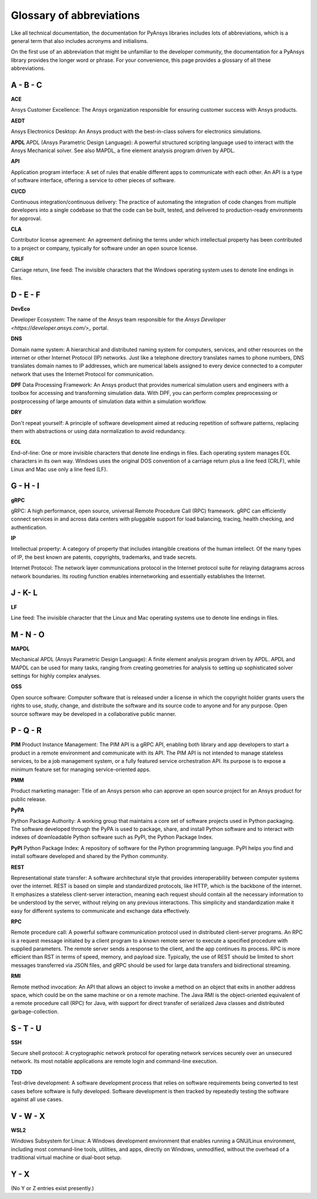 .. _ref_abbreviations:

Glossary of abbreviations
=========================

Like all technical documentation, the documentation for PyAnsys libraries
includes lots of abbreviations, which is a general term that also includes
acronyms and initialisms.

On the first use of an abbreviation that might be unfamiliar to the developer
community, the documentation for a PyAnsys library provides the longer word
or phrase. For your convenience, this page provides a glossary of all these
abbreviations.

A - B - C
---------

**ACE**

Ansys Customer Excellence: The Ansys organization responsible for ensuring
customer success with Ansys products.

**AEDT**

Ansys Electronics Desktop: An Ansys product with the best-in-class solvers
for electronics simulations.

**APDL**
APDL (Ansys Parametric Design Language): A powerful structured scripting language
used to interact with the Ansys Mechanical solver. See also MAPDL, a fine element
analysis program driven by APDL.

**API**

Application program interface: A set of rules that enable different apps
to communicate with each other. An API is a type of software interface,
offering a service to other pieces of software.

**CI/CD**

Continuous integration/continuous delivery: The practice of automating the
integration of code changes from multiple developers into a single
codebase so that the code can be built, tested, and delivered to production-ready
environments for approval.

**CLA**

Contributor license agreement: An agreement defining the terms under
which intellectual property has been contributed to a project or company,
typically for software under an open source license.

**CRLF**

Carriage return, line feed: The invisible characters that the Windows
operating system uses to denote line endings in files.

D - E - F
---------

**DevEco**

Developer Ecosystem: The name of the Ansys team responsible for the
`Ansys Developer <https://developer.ansys.com/>_` portal.

**DNS**

Domain name system: A hierarchical and distributed naming system for computers,
services, and other resources on the internet or other Internet Protocol (IP) networks.
Just like a telephone directory translates names to phone numbers, DNS translates domain names
to IP addresses, which are numerical labels assigned to every device connected
to a computer network that uses the Internet Protocol for communication.

**DPF**
Data Processing Framework: An Ansys product that provides numerical simulation users
and engineers with a toolbox for accessing and transforming simulation data. With DPF,
you can perform complex preprocessing or postprocessing of large amounts of simulation
data within a simulation workflow.

**DRY**

Don't repeat yourself: A principle of software development aimed at reducing
repetition of software patterns, replacing them with abstractions or using
data normalization to avoid redundancy.

**EOL**

End-of-line: One or more invisible characters that denote line endings in files.
Each operating system manages EOL characters in its own way. Windows uses the
original DOS convention of a carriage return plus a line feed (CRLF), while
Linux and Mac use only a line feed (LF).

G - H - I
---------

**gRPC**

gRPC: A high performance, open source, universal Remote Procedure Call (RPC) framework.
gRPC can efficiently connect services in and across data centers with pluggable support
for load balancing, tracing, health checking, and authentication.


**IP**

Intellectual property: A category of property that includes intangible creations of
the human intellect. Of the many types of IP, the best known are patents, copyrights,
trademarks, and trade secrets.

Internet Protocol: The network layer communications protocol in the Internet protocol
suite for relaying datagrams across network boundaries. Its routing function enables
internetworking and essentially establishes the Internet.

J - K- L
--------

**LF**

Line feed: The invisible character that the Linux and Mac operating systems use to
denote line endings in files.

M - N - O
---------

**MAPDL**

Mechanical APDL (Ansys Parametric Design Language): A finite element analysis program
driven by APDL. APDL and MAPDL can be used for many tasks, ranging from creating
geometries for analysis to setting up sophisticated solver settings for highly complex
analyses. 

**OSS**

Open source software: Computer software that is released under a license in
which the copyright holder grants users the rights to use, study, change,
and distribute the software and its source code to anyone and for any purpose.
Open source software may be developed in a collaborative public manner.

P - Q - R
---------

**PIM**
Product Instance Management: The PIM API is a gRPC API, enabling both library
and app developers to start a product in a remote environment and communicate
with its API. The PIM API is not intended to manage stateless services, to be
a job management system, or a fully featured service orchestration API. Its
purpose is to expose a minimum feature set for managing service-oriented apps.

**PMM**

Product marketing manager: Title of an Ansys person who can approve an open
source project for an Ansys product for public release.

**PyPA**

Python Package Authority: A working group that maintains a core set of software projects
used in Python packaging. The software developed through the PyPA is used to package,
share, and install Python software and to interact with indexes of downloadable
Python software such as PyPI, the Python Package Index.

**PyPI**
Python Package Index: A repository of software for the Python programming language.
PyPI helps you find and install software developed and shared by the Python community.

**REST**

Representational state transfer: A software architectural style that provides
interoperability between computer systems over the internet. REST is based on
simple and standardized protocols, like HTTP, which is the backbone of the
internet. It emphasizes a stateless client-server interaction, meaning each
request should contain all the necessary information to be understood by the
server, without relying on any previous interactions. This simplicity and
standardization make it easy for different systems to communicate and exchange
data effectively.

**RPC**

Remote procedure call: A powerful software communication protocol used in
distributed client-server programs. An RPC is a request message initiated
by a client program to a known remote server to execute a specified procedure
with supplied parameters. The remote server sends a response to the client,
and the app continues its process. RPC is more efficient than RST in terms of
speed, memory, and payload size. Typically, the use of REST should be limited
to short messages transferred via JSON files, and gRPC should be used for
large data transfers and bidirectional streaming.

**RMI**

Remote method invocation: An API that allows an object to invoke a method
on an object that exits in another address space, which could be on the same
machine or on a remote machine. The Java RMI is the object-oriented equivalent of
a remote procedure call (RPC) for Java, with support for direct transfer of serialized
Java classes and distributed garbage-collection.

S - T - U
---------

**SSH**

Secure shell protocol: A cryptographic network protocol for operating network
services securely over an unsecured network. Its most notable applications
are remote login and command-line execution.

**TDD**

Test-drive development: A software development process that relies on software
requirements being converted to test cases before software is fully developed.
Software development is then tracked by repeatedly testing the software
against all use cases.

V - W - X
---------

**WSL2**

Windows Subsystem for Linux: A Windows development environment that enables
running a GNU/Linux environment, including most command-line tools, utilities,
and apps, directly on Windows, unmodified, without the overhead of a traditional
virtual machine or dual-boot setup.

Y - X
-----

(No Y or Z entries exist presently.)

